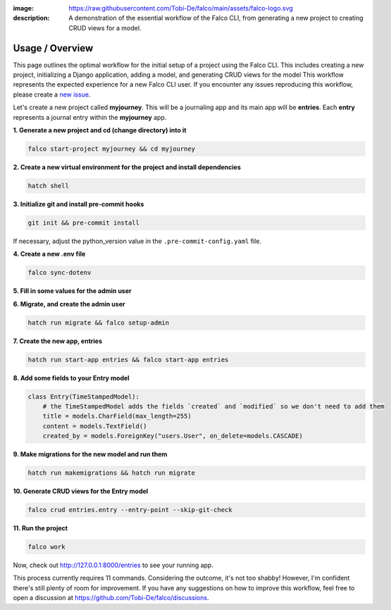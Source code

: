 :image: https://raw.githubusercontent.com/Tobi-De/falco/main/assets/falco-logo.svg
:description: A demonstration of the essential workflow of the Falco CLI, from generating a new project to creating CRUD views for a model.

Usage / Overview
================

This page outlines the optimal workflow for the initial setup of a project using the Falco CLI. This includes creating a new project,
initializing a Django application, adding a model, and generating CRUD views for the model
This workflow represents the expected experience for a new Falco CLI user. If you encounter any issues reproducing this workflow,
please create a `new issue <https://github.com/Tobi-De/falco/issues/new>`_.

Let's create a new project called **myjourney**. This will be a journaling app and its main app will be **entries**.
Each **entry** represents a journal entry within the **myjourney** app.

**1. Generate a new project and cd (change directory) into it**

.. code-block:: bash

    falco start-project myjourney && cd myjourney

**2. Create a new virtual environment for the project and install dependencies**

.. code-block:: bash

    hatch shell


**3. Initialize git and install pre-commit hooks**

.. code-block:: bash

    git init && pre-commit install

If necessary, adjust the python_version value in the ``.pre-commit-config.yaml`` file.

**4. Create a new .env file**

.. code-block:: bash

    falco sync-dotenv

**5. Fill in some values for the admin user**

.. code-block:: text
    :caption: .env

    DJANGO_SUPERUSER_EMAIL=admin@mail.com
    DJANGO_SUPERUSER_PASSWORD=admin

**6. Migrate, and create the admin user**

.. code-block:: bash

    hatch run migrate && falco setup-admin

**7. Create the new app, entries**

.. code-block:: bash

    hatch run start-app entries && falco start-app entries

**8. Add some fields to your Entry model**

.. code-block:: python

    class Entry(TimeStampedModel):
        # the TimeStampedModel adds the fields `created` and `modified` so we don't need to add them
        title = models.CharField(max_length=255)
        content = models.TextField()
        created_by = models.ForeignKey("users.User", on_delete=models.CASCADE)


**9.  Make migrations for the new model and run them**

.. code-block:: bash

    hatch run makemigrations && hatch run migrate

**10. Generate CRUD views for the Entry model**

.. code-block:: bash

    falco crud entries.entry --entry-point --skip-git-check

**11. Run the project**

.. code-block:: bash

    falco work

Now, check out http://127.0.0.1:8000/entries to see your running app.

This process currently requires 11 commands. Considering the outcome, it's not too shabby! However, I'm confident there's still plenty of room for improvement.
If you have any suggestions on how to improve this workflow, feel free to open a discussion at https://github.com/Tobi-De/falco/discussions.

.. todo::

    Add screenshots (or gif) or a walkthrough of the process and the resulting running app here.

